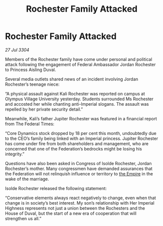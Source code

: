 :PROPERTIES:
:ID:       21509516-e203-45e5-bff3-265b15aa30f0
:END:
#+title: Rochester Family Attacked
#+filetags: :3304:galnet:

* Rochester Family Attacked

/27 Jul 3304/

Members of the Rochester family have come under personal and political attack following the engagement of Federal Ambassador Jordan Rochester to Princess Aisling Duval. 

Several media outlets shared news of an incident involving Jordan Rochester’s teenage niece: 

“A physical assault against Kali Rochester was reported on campus at Olympus Village University yesterday. Students surrounded Ms Rochester and accosted her while chanting anti-Imperial slogans. The assault was repelled by her private security detail.” 

Meanwhile, Kali’s father Jupiter Rochester was featured in a financial report from The Federal Times: 

“Core Dynamics stock dropped by 18 per cent this month, undoubtedly due to the CEO’s family being linked with an Imperial princess. Jupiter Rochester has come under fire from both shareholders and management, who are concerned that one of the Federation’s bedrocks might be losing his integrity.” 

Questions have also been asked in Congress of Isolde Rochester, Jordan Rochester’s mother. Many congressmen have demanded assurances that the Federation will not relinquish influence or territory to [[id:77cf2f14-105e-4041-af04-1213f3e7383c][the Empire]] in the wake of the marriage. 

Isolde Rochester released the following statement: 

“Conservative elements always react negatively to change, even when that change is in society’s best interest. My son’s relationship with Her Imperial Highness represents not just a union between the Rochesters and the House of Duval, but the start of a new era of cooperation that will strengthen us all.”
